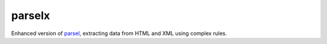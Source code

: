 parselx
=======


Enhanced version of `parsel <https://parsel.readthedocs.io/en/latest/>`_, extracting data from HTML and XML using complex rules.
